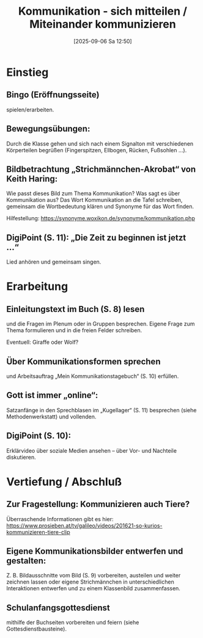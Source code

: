 #+title:      Kommunikation - sich mitteilen / Miteinander kommunizieren
#+date:       [2025-09-06 Sa 12:50]
#+filetags:   :02:gemeinschaft:
#+identifier: 20250906T125043

* Einstieg

** Bingo (Eröffnungsseite) 

spielen/erarbeiten.

** Bewegungsübungen: 

Durch die Klasse gehen und sich nach einem Signalton mit verschiedenen Körperteilen begrüßen (Fingerspitzen, Ellbogen, Rücken, Fußsohlen …).

** Bildbetrachtung „Strichmännchen-Akrobat“ von Keith Haring: 

Wie passt dieses Bild zum Thema Kommunikation? Was sagt es über Kommunikation aus? Das Wort Kommunikation an die Tafel schreiben, gemeinsam die Wortbedeutung klären und Synonyme für das Wort finden. 

Hilfestellung: https://synonyme.woxikon.de/synonyme/kommunikation.php

** DigiPoint (S. 11): „Die Zeit zu beginnen ist jetzt …“ 

Lied anhören und gemeinsam singen.

* Erarbeitung

** Einleitungstext im Buch (S. 8) lesen 

und die Fragen im Plenum oder in Gruppen besprechen. Eigene Frage zum Thema formulieren und in die freien Felder schreiben.

Eventuell:
Giraffe oder Wolf?

** Über Kommunikationsformen sprechen 

und Arbeitsauftrag „Mein Kommunikationstagebuch“ (S. 10) erfüllen.

** Gott ist immer „online“: 

Satzanfänge in den Sprechblasen im „Kugellager“ (S. 11) besprechen (siehe Methodenwerkstatt) und vollenden.

** DigiPoint (S. 10): 

Erklärvideo über soziale Medien ansehen – über Vor- und Nachteile diskutieren.

* Vertiefung / Abschluß

** Zur Fragestellung: Kommunizieren auch Tiere? 

Überraschende Informationen gibt es hier:
https://www.prosieben.at/tv/galileo/videos/201621-so-kurios-kommunizieren-tiere-clip

** Eigene Kommunikationsbilder entwerfen und gestalten:

Z. B. Bildausschnitte vom Bild (S. 9) vorbereiten, austeilen und weiter zeichnen lassen oder eigene Strichmännchen in unterschiedlichen Interaktionen entwerfen und zu einem Klassenbild zusammenfassen.

** Schulanfangsgottesdienst

mithilfe der Buchseiten vorbereiten und feiern (siehe Gottesdienstbausteine).
